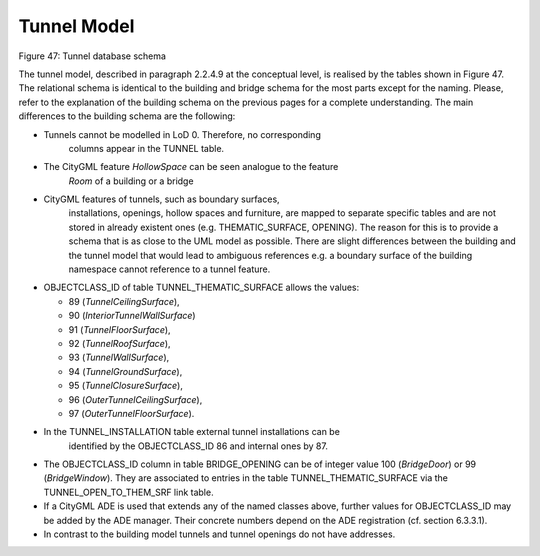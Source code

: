 Tunnel Model
^^^^^^^^^^^^

|image53|

Figure 47: Tunnel database schema

The tunnel model, described in paragraph 2.2.4.9 at the conceptual
level, is realised by the tables shown in Figure 47. The relational
schema is identical to the building and bridge schema for the most parts
except for the naming. Please, refer to the explanation of the building
schema on the previous pages for a complete understanding. The main
differences to the building schema are the following:

-  Tunnels cannot be modelled in LoD 0. Therefore, no corresponding
      columns appear in the TUNNEL table.

-  The CityGML feature *HollowSpace* can be seen analogue to the feature
      *Room* of a building or a bridge

-  CityGML features of tunnels, such as boundary surfaces,
      installations, openings, hollow spaces and furniture, are mapped
      to separate specific tables and are not stored in already existent
      ones (e.g. THEMATIC_SURFACE, OPENING). The reason for this is to
      provide a schema that is as close to the UML model as possible.
      There are slight differences between the building and the tunnel
      model that would lead to ambiguous references e.g. a boundary
      surface of the building namespace cannot reference to a tunnel
      feature.

-  OBJECTCLASS_ID of table TUNNEL_THEMATIC_SURFACE allows the values:

   -  89 (*TunnelCeilingSurface*),

   -  90 (*InteriorTunnelWallSurface*)

   -  91 (*TunnelFloorSurface*),

   -  92 (*TunnelRoofSurface*),

   -  93 (*TunnelWallSurface*),

   -  94 (*TunnelGroundSurface*),

   -  95 (*TunnelClosureSurface*),

   -  96 (*OuterTunnelCeilingSurface*),

   -  97 (*OuterTunnelFloorSurface*).

-  In the TUNNEL_INSTALLATION table external tunnel installations can be
      identified by the OBJECTCLASS_ID 86 and internal ones by 87.

-  The OBJECTCLASS_ID column in table BRIDGE_OPENING can be of integer
   value 100 (*BridgeDoor*) or 99 (*BridgeWindow*). They are associated
   to entries in the table TUNNEL_THEMATIC_SURFACE via the
   TUNNEL_OPEN_TO_THEM_SRF link table.

-  If a CityGML ADE is used that extends any of the named classes above,
   further values for OBJECTCLASS_ID may be added by the ADE manager.
   Their concrete numbers depend on the ADE registration (cf. section
   6.3.3.1).

-  In contrast to the building model tunnels and tunnel openings do not
   have addresses.

.. |image53| image:: ../../media/image64.png
   :width: 10.31169in
   :height: 9.13115in
